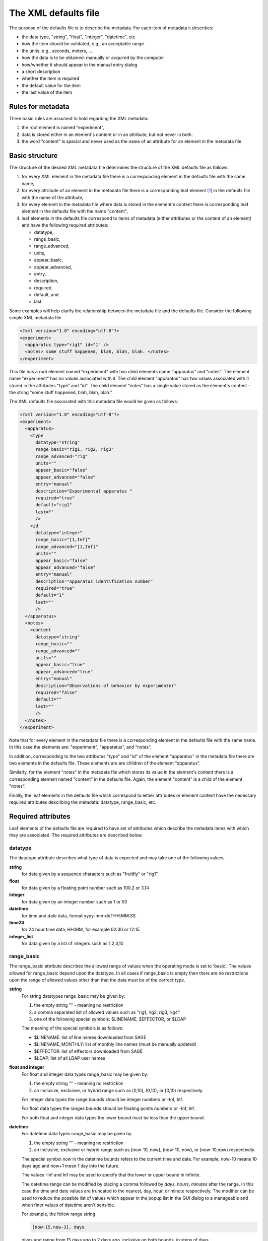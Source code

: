 The XML defaults file
=====================

The purpose of the defaults file is to describe the metadata. For each item 
of metadata it describes: 

* the data type, "string", "float", "integer", "datetime", etc. 
* how the item should be validated, e.g., an acceptable range 
* the units, e.g., seconds, meters, ...
* how the data is to be obtained: manually or acquired by the computer 
* how/whether it should appear in the manual entry dialog 
* a short description
* whether the item is required
* the default value for the item
* the last value of the item  

Rules for metadata 
------------------

Three basic rules are assumed to hold regarding the XML metadata: 

#. the root element is named "experiment",
#. data is stored either in an element's content or in an attribute, but not never in both.
#. the word "content" is special and never used as the name of an attribute for an element in
   the metadata file.


Basic structure 
---------------

The structure of the desired XML metadata file determines the structure of the
XML defaults file as follows:  

#. for every XML element in the metadata file there is a corresponding element
   in the defaults file with the same name,
#. for every attribute of an element in the metadata file there is a corresponding
   leaf element [#f1]_ in the defaults file with the name of the attribute, 
#. for every element in the metadata file where data is stored in the element's content 
   there is corresponding leaf element in the defaults file with the name "content",
#. leaf elements in the defaults file correspond to items of metadata (either attributes 
   or the content of an element) and  have the following required attributes: 

   * datatype, 
   * range_basic, 
   * range_advanced, 
   * units, 
   * appear_basic, 
   * appear_advanced, 
   * entry, 
   * description, 
   * required, 
   * default, and 
   * last.


Some examples will help clarify the relationship between the metadata file and
the defaults file. Consider the following simple XML metadata file. 

.. code-block:: xml 

    <?xml version="1.0" encoding="utf-8"?>
    <experiment>
      <apparatus type="rig1" id="1" />
      <notes> some stuff happened, blah, blah, blah. </notes>
    </experiment>

This file has a root element named "experiment" with two child elements name
"apparatus" and "notes".  The element name "experiment" has no values
associated with it.  The child element "apparatus" has two values associated
with it stored in the attributes "type" and "id".  The child element "notes"
has a single value stored as the element's content - the string "some stuff
happened, blah, blah, blah."

The XML defaults file associated with this metadata file would be given as
follows:

.. code-block:: xml

    <?xml version="1.0" encoding="utf-8"?>
    <experiment>
      <apparatus>
        <type 
          datatype="string" 
          range_basic="rig1, rig2, rig3" 
          range_advanced="rig" 
          units="" 
          appear_basic="false" 
          appear_advanced="false" 
          entry="manual" 
          description="Experimental apparatus " 
          required="true" 
          default="rig1" 
          last="" 
          />
        <id 
          datatype="integer" 
          range_basic="[1,Inf]" 
          range_advanced="[1,Inf]" 
          units="" 
          appear_basic="false" 
          appear_advanced="false" 
          entry="manual" 
          description="Apparatus identification number" 
          required="true" 
          default="1" 
          last="" 
          />
      </apparatus>
      <notes>
        <content 
          datatype="string" 
          range_basic="" 
          range_advanced="" 
          units="" 
          appear_basic="true" 
          appear_advanced="true" 
          entry="manual" 
          description="Observations of behavior by experimenter" 
          required="false" 
          default="" 
          last="" 
          />
      </notes>
    </experiment>

Note that for every element in the metadata file there is a corresponding
element in the defaults file with the same name. In this case the elements are:
"experiment", "apparatus", and "notes". 

In addition, corresponding to the two attributes "type" and "id" of the element
"apparatus" in the metadata file there are two elements in the defaults file.
These elements are are children of the element "apparatus". 

Similarly, for the element "notes" in the metadata file which stores its value
in the element's content there is a corresponding element named "content" in the
defaults file. Again, the element "content" is a child of the element "notes". 

Finally, the leaf elements in the defaults file which correspond to either
attributes or element content have the necessary required attributes describing
the metadata: datatype, range_basic, etc.

Required attributes
-------------------

Leaf elements of the defaults file are required to have set of attributes
which describe the metadata items with which they are associated. The 
required attributes are described below.

datatype 
~~~~~~~~ 

The datatype attribute describes what type of data is expected and may take one
of the following values:

**string**  
    for data given by a sequence characters such as "fruitfly" or  "rig1"

**float**  
    for data given by a floating point number such as 100.2 or 3.14

**integer** 
    for data given by an integer number such as 1 or 50

**datetime**  
    for time and date data, format yyyy-mm-ddTHH:MM:SS  

**time24**  
    for 24 hour time data, HH:MM, for example 02:30 or 12:15

**integer_list** 
    for data given by a list of integers such as 1,2,3,10 

.. _range_basic_label:

range_basic
~~~~~~~~~~~

The range_basic attribute describes the allowed range of values when the
operating mode is set to 'basic'. The values allowed for range_basic
depend upon the datatype. In all cases if range_basic is empty then there are
no restrictions upon the range of allowed values other than that the data must
be of the correct type.

**string**
    For string datatypes range_basic may be given by: 

    #. the empty string "" - meaning no restriction
    #. a comma separated list of allowed values such as "rig1, rig2, rig3, rig4" 
    #. one of the following special symbols: $LINENAME, $EFFECTOR, or $LDAP
    
    The meaning of the special symbols is as follows:

    * $LINENAME:  list of line names downloaded from SAGE 
    * $LINENAME_MONTHLY: list of monthly line names (must be manually updated)
    * $EFFECTOR: list of effectors downloaded from SAGE 
    * $LDAP: list of all LDAP user names

**float and integer**
    For float and integer data types range_basic may be given by: 

    #. the empty string "" - meaning no restriction
    #. an inclusive, exclusive, or hybrid range such as [0,10], (0,10), or [0,10) respectively. 

    For integer data types the range bounds should be integer numbers or -Inf, Inf. 

    For float data types the ranges bounds should be floating points numbers or -Inf, Inf.

    For both float and integer data types the lower bound must be less than the upper bound.

**datetime**
    For datetime data types range_basic may be given by:

    #. the empty string "" - meaning no restriction
    #. an inclusive, exclusive or hybrid range such as [now-10, now], (now-10,  now), 
       or [now-10,now) respectively.

    The special symbol *now* in the datetime bounds refers to the current time
    and date. For example, now-10 means 10 days ago and now+1 mean 1 day into
    the future.

    The values -Inf and Inf may be used to specify that the lower or upper
    bound in infinite. 

    The datetime range can be modified by placing a comma followed by *days*,
    *hours*, *minutes* after the range. In this case the time and date values
    are truncated to the nearest, day, hour, or minute respectively. The
    modifier can be used to reduce the possible list of values which appear in
    the popup list in the GUI dialog to a manageable and when finer values of
    datetime aren't sensible. 

    For example, the follow range string

    .. code-block:: none

        [now-15,now-3], days  

    gives and range from 15 days ago to 2 days ago, inclusive on both bounds,
    in steps of days. 

**time24**
    For time24 data types range_basic may be given by:

    #. the empty string "" - meaning no restriction
    #. an inclusive, exclusive or hybrid range or the form [HH:MM, HH:MM]

    For example, the following range string 

    .. code-block:: none
    
        [01:30, 15:00) 

    gives a range with an inclusive lower bound of 1:30 and an exclusive upper
    bound of 15:00. 

**integer_list**
    For integer_list data types range_basic may be given by:

    #. the empty string """ - meaning no restriction
    #. an inclusive, exclusive or hybrid range such as [1,12], (3,7) or (7,22]. 

    The lower and upper bounds should be integers or -Inf, Inf. 

    When a range is given all the values in the integer list are check to verify 
    that they are between the given bounds. 


range_advanced
~~~~~~~~~~~~~~

The range_advanced attribute describes the allowed range of values when the operating
mode is set to 'advanced". The allowed values for range_advanced are the same as for 
:ref:`range_basic_label` and are given above. 

units
~~~~~

The units attribute describes the units associated with the metadata item.
Note, if there are no units associated with the metadata than the units
attribute should be set to the empty string. If the units attribute is nonempty
the units will appear in the description text box at the bottom of the metadata
GUI dialog when the item is selected. *This might not be implemented yet*

appear_basic
~~~~~~~~~~~~

The appear_basic attribute determines whether or not the metadata item will appear in 
the GUI dialog when operating in 'basic' mode. The allowed values for appear_basic are

#. "false" - the item will not appear in basic mode.
#. "true" - the item will appear in basic mode and be editable
#. "true, readonly" - the item will appear basic mode but will not be editable

appear_advanced
~~~~~~~~~~~~~~~

The appear_advanced attribute determines whether or not the metadata item will appear in 
the GUI dialog when operating in 'advanced' mode. The allowed values for appear_advanced are

#. "false" - the item will not appear in advanced mode.
#. "true" - the item will appear in advanced mode and be editable
#. "true, readonly" - the item will appear advanced mode but will not be editable


entry
~~~~~

The entry attribute describes the how the data is expected to be entered during
the course of the experiment. The allowed values for this attribute are:

#. "manual" - the item is to be manually entered
#. "acquire" - the item is to be acquired by the computer

The purpose of the entry attribute is to enable the control software to query the
metadata defaults tree for items that it need to acquire. 

The value of items which are set to "manual" entry with appear_advanced or
appear_basic set to "false" or "true, readonly" is determined by their default
value. 

Note, items with "manaul" entry,  appear_advanced or appear_basic set to
"false" or "true, readonly",  which are required, and don't have a default
value will raise an error when loaded. This is because with this set of
conditions there is no way the value can be set during the course the
experiment. 

description
~~~~~~~~~~~

The description attribute is used to provide users with a brief description 
of the metadata item. The description string appears in the in a text box at the 
lower portion of the metadata enty GUI dialog when the item is selected. 

required
~~~~~~~~

The required attribute determines whether or not a nonempty value for this
metadata item is required. Allowed values for the required attribute are "true"
and "false".

default
~~~~~~~

The default attribute sets the desired default value for this item. Note, 
the default value must be within the range of allowed values. 

The default attribute may also be set to the special symbal $LAST. In which
case the default value will be set to the last value used for this metadata
item. 

last
~~~~

The last value attribute is used to store the last value set for this data item. 
When the defaults tree is saved at the end of an experiment the current value for the
for the metadata item is saved in this attribute

Useful tools for editing XML files
----------------------------------

The XML defaults file maybe edited with any reasonable text editor such as
EMACS, vim, nodepad, etc. However, this can mean writing quite a bit a markup
in addition to the data that you wish to enter. A nice free tool for editing
XML files on Microsoft Windows is XML Notepad which can be downloaded from 
`here <http://www.microsoft.com/downloads/en/details.aspx?familyid=72d6aa49-787d-4118-ba5f-4f30fe913628&displaylang=en>`_



.. [#f1] A leaf element is an element with no child elements. 

